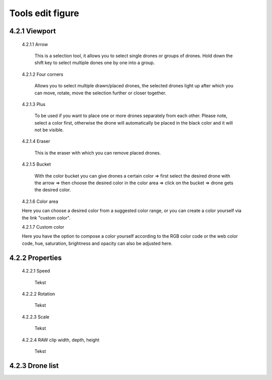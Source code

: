 ======================================
Tools edit figure
======================================

4.2.1 Viewport
---------------

 4.2.1.1 Arrow

  This is a selection tool, it allows you to select single drones or groups of drones. Hold down the shift key to select multiple dones one by one into a group.

 4.2.1.2 Four corners

  Allows you to select multiple drawn/placed drones, the selected drones light up after which you can move, rotate, move the selection further or closer together.

 4.2.1.3 Plus

  To be used if you want to place one or more drones separately from each other. Please note, select a color first, otherwise the drone will automatically be placed in the black color and it will not be visible.

 4.2.1.4 Eraser

  This is the eraser with which you can remove placed drones.

 4.2.1.5 Bucket

  With the color bucket you can give drones a certain color => first select the desired drone with the arrow => then choose the desired color in the color area => click on the      bucket => drone gets the desired color.

 4.2.1.6 Color area
 
 Here you can choose a desired color from a suggested color range, or you can create a color yourself via the link "custom color".

 4.2.1.7 Custom color
 
 Here you have the option to compose a color yourself according to the RGB color code or the web color code, hue, saturation, brightness and opacity can also be adjusted here.

4.2.2 Properties
----------------

 4.2.2.1 Speed

  Tekst

 4.2.2.2 Rotation

  Tekst

 4.2.2.3 Scale

  Tekst

 4.2.2.4 RAW clip width, depth, height

  Tekst

4.2.3 Drone list
----------------
